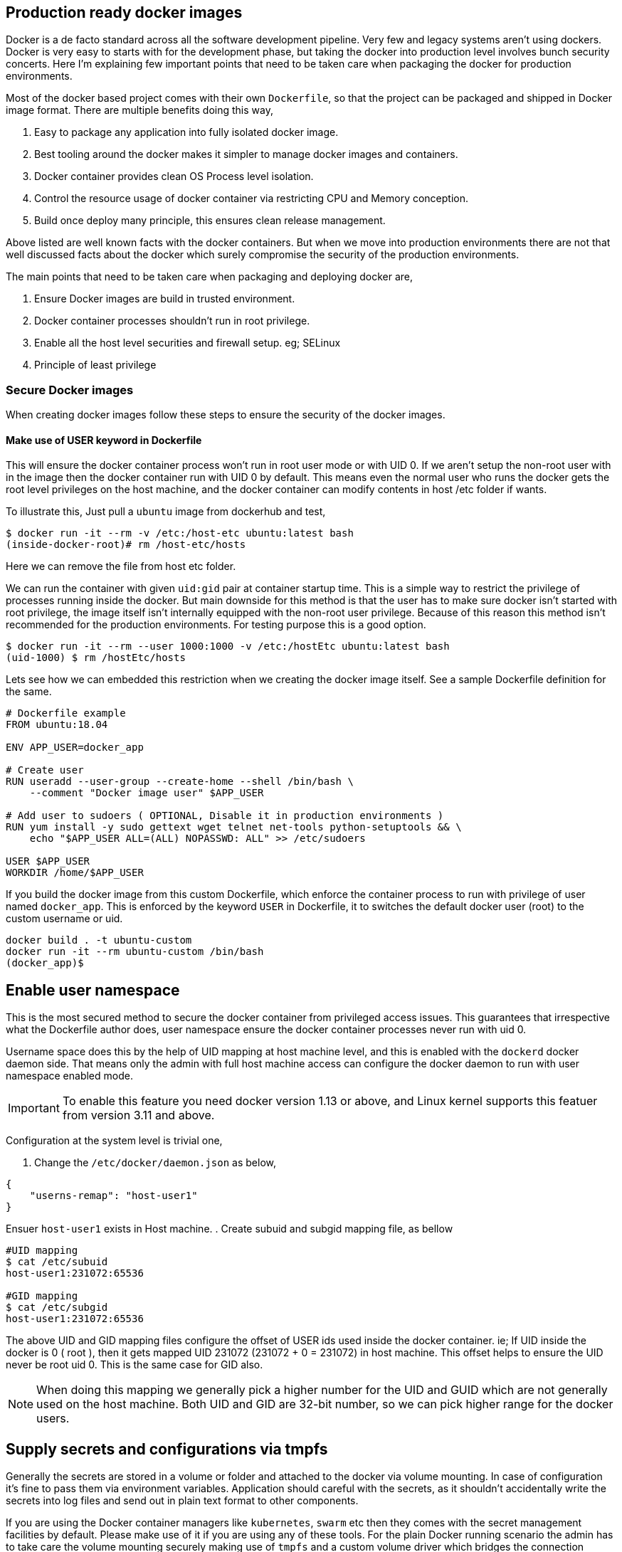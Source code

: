 == Production ready docker images

:title: Production ready docker images
:category: devops
:tags: docker, security
:date: 19-09-2018


Docker is a de facto standard across all the software development pipeline.
Very few and legacy systems aren't using dockers. Docker is very easy to starts with
for the development phase, but taking the docker into production level involves
bunch security concerts. Here I'm explaining few important points that need to be
taken care when packaging the docker for production environments.

Most of the docker based project comes with their own `Dockerfile`, so that the
project can be packaged and shipped in Docker image format. There are multiple 
benefits doing this way,

1. Easy to package any application into fully isolated docker image.
2. Best tooling around the docker makes it simpler to manage docker images and 
   containers.
3. Docker container provides clean OS Process level isolation.
4. Control the resource usage of docker container via restricting CPU and Memory 
   conception.
5. Build once deploy many principle, this ensures clean release management.

Above listed are well known facts with the docker containers. But when we move into
production environments there are not that well discussed facts about the docker
which surely compromise the security of the production environments.

The main points that need to be taken care when packaging and deploying docker
are,

1. Ensure Docker images are build in trusted environment.
2. Docker container processes shouldn't run in root privilege.
3. Enable all the host level securities and firewall setup. eg; SELinux
4. Principle of least privilege

=== Secure Docker images

When creating docker images follow these steps to ensure the security of the
docker images.

==== Make use of USER keyword in Dockerfile

This will ensure the docker container process won't run in root user mode or
with UID 0. If we aren't setup the non-root user with in the image then the
docker container run with UID 0 by default. This means even the normal user
who runs the docker gets the root level privileges on the host machine, and
the docker container can modify contents in host /etc folder if wants.

To illustrate this, Just pull a `ubuntu` image from dockerhub and test,

```bash
$ docker run -it --rm -v /etc:/host-etc ubuntu:latest bash
(inside-docker-root)# rm /host-etc/hosts
```
Here we can remove the file from host etc folder.

We can run the container with given `uid:gid` pair at container startup time. This 
is a simple way to restrict the privilege of processes running inside the docker.
But main downside for this method is that the user has to make sure
docker isn't started with root privilege, the image itself isn't internally equipped 
with the non-root user privilege. Because of this reason this method isn't recommended
for the production environments. For testing purpose this is a good option.

```bash
$ docker run -it --rm --user 1000:1000 -v /etc:/hostEtc ubuntu:latest bash
(uid-1000) $ rm /hostEtc/hosts
```

Lets see how we can embedded this restriction when we creating the docker image
itself. See a sample Dockerfile definition for the same.

```bash
# Dockerfile example
FROM ubuntu:18.04

ENV APP_USER=docker_app

# Create user
RUN useradd --user-group --create-home --shell /bin/bash \
    --comment "Docker image user" $APP_USER

# Add user to sudoers ( OPTIONAL, Disable it in production environments )
RUN yum install -y sudo gettext wget telnet net-tools python-setuptools && \
    echo "$APP_USER ALL=(ALL) NOPASSWD: ALL" >> /etc/sudoers

USER $APP_USER
WORKDIR /home/$APP_USER
```

If you build the docker image from this custom Dockerfile, which enforce the container
process to run with privilege of user named `docker_app`. This is enforced by the
keyword `USER` in Dockerfile, it to switches the default docker user (root) 
to the custom username or uid.

```bash
docker build . -t ubuntu-custom
docker run -it --rm ubuntu-custom /bin/bash
(docker_app)$ 
```
== Enable user namespace

This is the most secured method to secure the docker container from privileged
access issues. This guarantees that irrespective what the Dockerfile author does,
user namespace ensure the docker container processes never run with uid 0.

Username space does this by the help of UID mapping at host machine level, and this
is enabled with the `dockerd` docker daemon side. That means only the admin with full
host machine access can configure the docker daemon to run with user namespace enabled
mode.

IMPORTANT: To enable this feature you need docker version 1.13 or above, 
and Linux kernel supports this featuer from version 3.11 and above.

Configuration at the system level is trivial one,

. Change the `/etc/docker/daemon.json` as below,

```json
{
    "userns-remap": "host-user1"
}
```
Ensuer `host-user1` exists in Host machine.
. Create subuid and subgid mapping file, as bellow

```bash
#UID mapping
$ cat /etc/subuid
host-user1:231072:65536

#GID mapping
$ cat /etc/subgid
host-user1:231072:65536
```
The above UID and GID mapping files configure the offset of USER ids used inside
the docker container. ie; If UID inside the docker is 0 ( root ), then it gets 
mapped UID 231072 (231072 + 0 = 231072) in host machine. This offset helps to
ensure the UID never be root uid 0. This is the same case for GID also.

NOTE: When doing this mapping we generally pick a higher number for the UID and GUID which are
not generally used on the host machine. Both UID and GID are 32-bit number, so
we can pick higher range for the docker users.

== Supply secrets and configurations via tmpfs

Generally the secrets are stored in a volume or folder and attached to the docker
via volume mounting. In case of configuration it's fine to pass them via
environment variables. Application should careful with the secrets,
as it shouldn't accidentally write the secrets into log files and send out in 
plain text format to other components.

If you are using the Docker container managers like `kubernetes`, `swarm` etc then
they comes with the secret management facilities by default. Please make use of it
if you are using any of these tools. For the plain Docker running scenario the
admin has to take care the volume mounting securely making use of `tmpfs` and
a custom volume driver which bridges the connection between secret storage and docker
container. One example for this is Hashicorp Vault.

IMPORTANT: Making use of Hashicorp Vault with custom volume driver is neat method
to share the secrets and configuration securely.

== Unless required don't use CMD in Dockerfile

This isn't that critical, but still a best practice to avoid unnecessary arguments
passing via command line when running the docker container.

Making a container immutable is ideal option, ie; it doesn't take any extra
command line arguments at run time. If it required any configuration values read
from the Environment variables and use volumes for secret management.

To enforce this, use only `ENTRYPOINT` in Dockerfile.

```text
ENTRYPOINT ['python', '/web.py', '--port=5000', '--host=0.0.0.0']
```

== Enable Linux Security Modules like SELinux.

This should be done in all cases to ensure only authorized operations happens in
Kernel and user space level. SELinux ensure interaction between all type of
resources ( file, socket, pid, port kernel objects, etc..) and process is in check.
SELinux uses Mandatory access control ( MAC ), this means all the interaction
between the resource and process need to be defined in the selinux policy, No other
interaction happens across the system.

Selinux or similar system level security tools based on Linux Security Module 
provides general security for the host machine.
